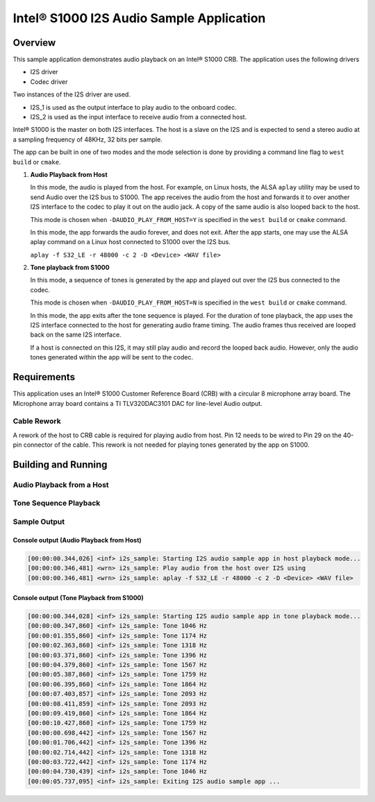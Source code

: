 .. _i2s_app-sample:

Intel® S1000 I2S Audio Sample Application
#########################################

Overview
********

This sample application demonstrates audio playback on an Intel® S1000 CRB.
The application uses the following drivers

- I2S driver
- Codec driver

Two instances of the I2S driver are used.

- I2S_1 is used as the output interface to play audio to the onboard codec.
- I2S_2 is used as the input interface to receive audio from a connected host.

Intel® S1000 is the master on both I2S interfaces.
The host is a slave on the I2S and is expected to send a stereo audio at a
sampling frequency of 48KHz, 32 bits per sample.

The app can be built in one of two modes and the mode selection is done by
providing a command line flag to ``west build`` or ``cmake``.

1. **Audio Playback from Host**

   In this mode, the audio is played from the host. For example, on Linux hosts,
   the ALSA ``aplay`` utility may be used to send Audio over the I2S bus to
   S1000.
   The app receives the audio from the host and forwards it to over another I2S
   interface to the codec to play it out on the audio jack.
   A copy of the same audio is also looped back to the host.

   This mode is chosen when ``-DAUDIO_PLAY_FROM_HOST=Y`` is specified in the
   ``west build`` or ``cmake`` command.

   In this mode, the app forwards the audio forever, and does not exit.
   After the app starts, one may use the ALSA aplay command on a Linux host
   connected to S1000 over the I2S bus.

   ``aplay -f S32_LE -r 48000 -c 2 -D <Device> <WAV file>``

#. **Tone playback from S1000**

   In this mode, a sequence of tones is generated by the app and played out over
   the I2S bus connected to the codec.

   This mode is chosen when ``-DAUDIO_PLAY_FROM_HOST=N`` is specified in the
   ``west build`` or ``cmake`` command.

   In this mode, the app exits after the tone sequence is played.
   For the duration of tone playback, the app uses the I2S interface connected
   to the host for generating audio frame timing. The audio frames thus received
   are looped back on the same I2S interface.

   If a host is connected on this I2S, it may still play audio and record the
   looped back audio. However, only the audio tones generated within the app
   will be sent to the codec.

Requirements
************

This application uses an Intel® S1000 Customer Reference Board (CRB)
with a circular 8 microphone array board.
The Microphone array board contains a TI TLV320DAC3101 DAC for line-level
Audio output.

Cable Rework
============

A rework of the host to CRB cable is required for playing audio from host.
Pin 12 needs to be wired to Pin 29 on the 40-pin connector of the cable.
This rework is not needed for playing tones generated by the app on S1000.

.. image:: ./cable_rework.png
   :width: 442px
   :alt: Cable rework to play audio from host

Building and Running
********************

Audio Playback from a Host
==========================

.. zephyr-app-commands::
   :zephyr-app: samples/boards/intel_s1000_crb/i2s
   :board:
   :goals: build
   :gen-args: -DAUDIO_PLAY_FROM_HOST=Y
   :compact:

Tone Sequence Playback
======================

.. zephyr-app-commands::
   :zephyr-app: samples/boards/intel_s1000_crb/i2s
   :board:
   :goals: build
   :gen-args: -DAUDIO_PLAY_FROM_HOST=N
   :compact:

Sample Output
=============

Console output (Audio Playback from Host)
-----------------------------------------

.. code-block:: console

   [00:00:00.344,026] <inf> i2s_sample: Starting I2S audio sample app in host playback mode...
   [00:00:00.346,481] <wrn> i2s_sample: Play audio from the host over I2S using
   [00:00:00.346,481] <wrn> i2s_sample: aplay -f S32_LE -r 48000 -c 2 -D <Device> <WAV file>

Console output (Tone Playback from S1000)
-----------------------------------------

.. code-block:: console

   [00:00:00.344,028] <inf> i2s_sample: Starting I2S audio sample app in tone playback mode...
   [00:00:00.347,860] <inf> i2s_sample: Tone 1046 Hz
   [00:00:01.355,860] <inf> i2s_sample: Tone 1174 Hz
   [00:00:02.363,860] <inf> i2s_sample: Tone 1318 Hz
   [00:00:03.371,860] <inf> i2s_sample: Tone 1396 Hz
   [00:00:04.379,860] <inf> i2s_sample: Tone 1567 Hz
   [00:00:05.387,860] <inf> i2s_sample: Tone 1759 Hz
   [00:00:06.395,860] <inf> i2s_sample: Tone 1864 Hz
   [00:00:07.403,857] <inf> i2s_sample: Tone 2093 Hz
   [00:00:08.411,859] <inf> i2s_sample: Tone 2093 Hz
   [00:00:09.419,860] <inf> i2s_sample: Tone 1864 Hz
   [00:00:10.427,860] <inf> i2s_sample: Tone 1759 Hz
   [00:00:00.698,442] <inf> i2s_sample: Tone 1567 Hz
   [00:00:01.706,442] <inf> i2s_sample: Tone 1396 Hz
   [00:00:02.714,442] <inf> i2s_sample: Tone 1318 Hz
   [00:00:03.722,442] <inf> i2s_sample: Tone 1174 Hz
   [00:00:04.730,439] <inf> i2s_sample: Tone 1046 Hz
   [00:00:05.737,095] <inf> i2s_sample: Exiting I2S audio sample app ...

